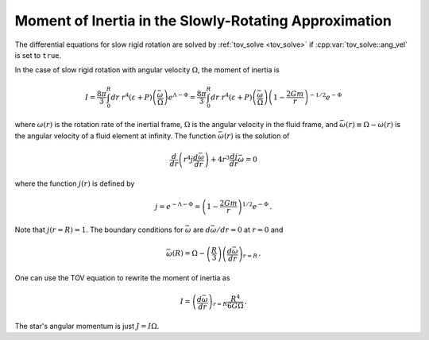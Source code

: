Moment of Inertia in the Slowly-Rotating Approximation
======================================================

The differential equations for slow rigid rotation are solved
by :ref:`tov_solve <tov_solve>` if :cpp:var:`tov_solve::ang_vel` is
set to ``true``. 

In the case of slow rigid rotation with angular velocity
:math:`\Omega`, the moment of inertia is
      
.. math::
   
   I = \frac{8 \pi}{3} \int_0^R dr~r^4\left(\varepsilon+P\right)
   \left(\frac{\bar{\omega}}{\Omega}\right)
   e^{\Lambda-\Phi}
   = \frac{8 \pi}{3} \int_0^R dr~r^4\left(\varepsilon+P\right)
   \left(\frac{\bar{\omega}}{\Omega}\right)
   \left(1-\frac{2 G m}{r}\right)^{-1/2} e^{-\Phi} 

where :math:`\omega(r)` is the rotation rate of the inertial
frame, :math:`\Omega` is the angular velocity in the fluid
frame, and :math:`\bar{\omega}(r) \equiv \Omega - \omega(r)` 
is the angular velocity of a fluid element at infinity.
The function :math:`\bar{\omega}(r)` is the solution of

.. math::
   
   \frac{d}{dr} \left( r^4 j \frac{d \bar{\omega}}{dr}\right)
   + 4 r^3 \frac{d j}{dr} \bar{\omega} = 0

where the function :math:`j(r)` is defined by

.. math::
   
   j = e^{-\Lambda-\Phi} =
   \left( 1-\frac{2 G m}{r} \right)^{1/2} e^{-\Phi} \, .

Note that :math:`j(r=R) = 1`. 
The boundary conditions for :math:`\bar{\omega}` are
:math:`d \bar{\omega}/dr = 0` at :math:`r=0` and
      
.. math::
   
   \bar{\omega}(R) = \Omega - \left(\frac{R}{3}\right)
   \left(\frac{d \bar{\omega}}{dr}\right)_{r=R} \, .

One can use the TOV equation to rewrite the moment of 
inertia as

.. math::
   
   I= \left(\frac{d \bar{\omega}}{dr}\right)_{r=R} 
   \frac{R^4}{6 G \Omega} \, .

The star's angular momentum is just :math:`J = I \Omega`.


